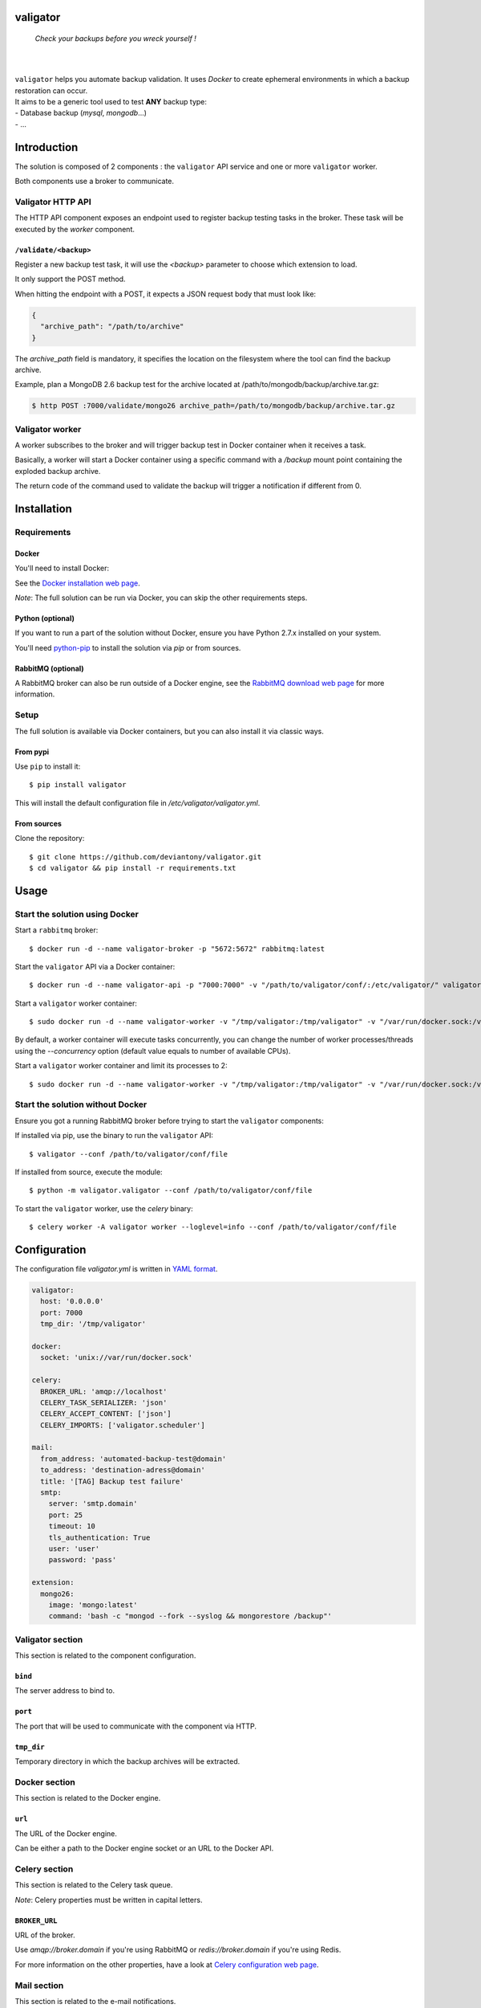 valigator
=========

.. epigraph::
    *Check your backups before you wreck yourself !*

|

.. image:: https://www.quantifiedcode.com/api/v1/project/6b2de325c287407aaf4998cf49c1c09e/badge.svg
  :target: https://www.quantifiedcode.com/app/project/6b2de325c287407aaf4998cf49c1c09e
  :alt: Code issues

|

| ``valigator`` helps you automate backup validation. It uses *Docker* to create ephemeral environments in which a backup restoration can occur.

| It aims to be a generic tool used to test **ANY** backup type:
| - Database backup (*mysql*, *mongodb*...)
| - ...

Introduction
============

The solution is composed of 2 components : the ``valigator`` API service and one or more ``valigator`` worker.

Both components use a broker to communicate.

.. image:: https://www.lucidchart.com/publicSegments/view/8e361ed5-92d4-4100-81a4-874cccfd085d/image.jpeg

Valigator HTTP API
------------------

The HTTP API component exposes an endpoint used to register backup testing tasks in the broker. These task will be executed by the *worker* component.

``/validate/<backup>``
~~~~~~~~~~~~~~~~~~~~~~

Register a new backup test task, it will use the *<backup>* parameter to choose which extension to load.

It only support the POST method.

When hitting the endpoint with a POST, it expects a JSON request body that must look like:

.. code-block:: javascript

    {
      "archive_path": "/path/to/archive"
    }


The *archive_path* field is mandatory, it specifies the location on the filesystem where the tool can find the backup archive.

Example, plan a MongoDB 2.6 backup test for the archive located at /path/to/mongodb/backup/archive.tar.gz:

.. code-block:: bash

  $ http POST :7000/validate/mongo26 archive_path=/path/to/mongodb/backup/archive.tar.gz


Valigator worker
----------------

A worker subscribes to the broker and will trigger backup test in Docker container when it receives a task.

Basically, a worker will start a Docker container using a specific command with a `/backup` mount point containing the exploded backup archive.

The return code of the command used to validate the backup will trigger a notification if different from 0.

Installation
============

Requirements
------------

Docker
~~~~~~

You'll need to install Docker:

See the `Docker installation web page`_.

*Note*: The full solution can be run via Docker, you can skip the other requirements steps.

Python (optional)
~~~~~~~~~~~~~~~~~

If you want to run a part of the solution without Docker, ensure you have Python 2.7.x installed on your system.

You'll need `python-pip`_ to install the solution via `pip` or from sources.

RabbitMQ (optional)
~~~~~~~~~~~~~~~~~~~

A RabbitMQ broker can also be run outside of a Docker engine, see the `RabbitMQ download web page`_ for more information.

Setup
-----

The full solution is available via Docker containers, but you can also install it via classic ways.

From pypi
~~~~~~~~~

Use ``pip`` to install it::

   $ pip install valigator

This will install the default configuration file in */etc/valigator/valigator.yml*.

From sources
~~~~~~~~~~~~

Clone the repository::

  $ git clone https://github.com/deviantony/valigator.git
  $ cd valigator && pip install -r requirements.txt

Usage
=====

Start the solution using Docker
-------------------------------

Start a ``rabbitmq`` broker::

    $ docker run -d --name valigator-broker -p "5672:5672" rabbitmq:latest

Start the ``valigator`` API via a Docker container::

    $ docker run -d --name valigator-api -p "7000:7000" -v "/path/to/valigator/conf/:/etc/valigator/" valigator/valigator:celery /env/bin/python -m valigator.valigator --conf /etc/valigator/valigator.yml

Start a ``valigator`` worker container::

    $ sudo docker run -d --name valigator-worker -v "/tmp/valigator:/tmp/valigator" -v "/var/run/docker.sock:/var/run/docker.sock" -v "/path/to/archives/:/path/to/archives/" -v "/etc/valigator/:/etc/valigator/" valigator/valigator:celery /env/bin/celery -A valigator worker --loglevel=info --conf /etc/valigator/valigator.yml

By default, a worker container will execute tasks concurrently, you can change the number of worker processes/threads using the `--concurrency` option (default value equals to number of available CPUs).

Start a ``valigator`` worker container and limit its processes to 2::

  $ sudo docker run -d --name valigator-worker -v "/tmp/valigator:/tmp/valigator" -v "/var/run/docker.sock:/var/run/docker.sock" -v "/path/to/archives/:/path/to/archives/" -v "/etc/valigator/:/etc/valigator/" valigator/valigator:celery /env/bin/celery -A valigator worker --loglevel=info --conf /etc/valigator/valigator.yml --concurrency 2

Start the solution without Docker
---------------------------------

Ensure you got a running RabbitMQ broker before trying to start the ``valigator`` components:

If installed via pip, use the binary to run the ``valigator`` API::

    $ valigator --conf /path/to/valigator/conf/file

If installed from source, execute the module::

    $ python -m valigator.valigator --conf /path/to/valigator/conf/file

To start the ``valigator`` worker, use the `celery` binary::

    $ celery worker -A valigator worker --loglevel=info --conf /path/to/valigator/conf/file

Configuration
=============

The configuration file *valigator.yml* is written in `YAML format`_.

.. code-block:: yaml

    valigator:
      host: '0.0.0.0'
      port: 7000
      tmp_dir: '/tmp/valigator'

    docker:
      socket: 'unix://var/run/docker.sock'

    celery:
      BROKER_URL: 'amqp://localhost'
      CELERY_TASK_SERIALIZER: 'json'
      CELERY_ACCEPT_CONTENT: ['json']
      CELERY_IMPORTS: ['valigator.scheduler']

    mail:
      from_address: 'automated-backup-test@domain'
      to_address: 'destination-adress@domain'
      title: '[TAG] Backup test failure'
      smtp:
        server: 'smtp.domain'
        port: 25
        timeout: 10
        tls_authentication: True
        user: 'user'
        password: 'pass'

    extension:
      mongo26:
        image: 'mongo:latest'
        command: 'bash -c "mongod --fork --syslog && mongorestore /backup"'


Valigator section
-----------------

This section is related to the component configuration.

``bind``
~~~~~~~~

The server address to bind to.

``port``
~~~~~~~~

The port that will be used to communicate with the component via HTTP.

``tmp_dir``
~~~~~~~~~~~

Temporary directory in which the backup archives will be extracted.

Docker section
--------------

This section is related to the Docker engine.

``url``
~~~~~~~~

The URL of the Docker engine.

Can be either a path to the Docker engine socket or an URL to the Docker API.

Celery section
--------------

This section is related to the Celery task queue.

*Note*: Celery properties must be written in capital letters.

``BROKER_URL``
~~~~~~~~~~~~~~

URL of the broker.

Use `amqp://broker.domain` if you're using RabbitMQ or `redis://broker.domain` if you're using Redis.

For more information on the other properties, have a look at `Celery configuration web page`_.

Mail section
------------

This section is related to the e-mail notifications.

``from_address``
~~~~~~~~~~~~~~~~

Address from which notification e-mail will be sent.

``to_address``
~~~~~~~~~~~~~~

Notification will be sent to this address. Does not support multiple e-mail addresses.

``subject``
~~~~~~~~~~~~~~

Title of the e-mail.


``smtp.server``
~~~~~~~~~~~~~~~

Address of the SMTP server used to send e-mails.

``smtp.port``
~~~~~~~~~~~~~

Port of SMTP server used to send e-mails.

``smtp.timeout``
~~~~~~~~~~~~~~~~

Connection timeout to the SMTP server.

``smtp.tls_authentication``
~~~~~~~~~~~~~~~~~~~~~~~~~~~

Use TLS authentication with the SMTP server.

``smtp.user``
~~~~~~~~~~~~~

If TLS authentication is enabled, use this user to connect to the SMTP server.

``smtp.password``
~~~~~~~~~~~~~~~~~

If TLS authentication is enabled, use this password to connect to the SMTP server.

Extension section
-----------------

This section is related to the Valigator extensions.

See the 'Extensions' chapter below for more information on this section.

Extensions
==========

Valigator is using an extension system that allows you to test your backups using any Docker image.

To register an extension, edit the *valigator.yml* configuration file and add a block under the extension section with two properties: *image* and *command*.

For example, add a section to test backup for MySQL 5.6:

.. code-block:: yaml

    extension:
      mysql56:
        image: 'mysql:5.6'
        command: 'cat /backup/*.sql | mysql -u root'

You'll be able to plan backup tests by sending a POST request to `http://valigator-api.domain:7000/validate/mysql56`.

Reports
=======

A report is sent via e-mail if a worker task fails or if a backup container returns a code != 0.

These will help you diagnose the issue.

Task failure report example:

.. code-block:: text

  Error: task failure

  Task ID: b2105add-5e5f-43ec-8e65-94ddd1b49658

  Archive: /home/tony/tmp/backup_fake.tar.gz

  Docker image: mongo:2.6

  Exception: file could not be opened successfully

  Traceback:
   File "/env/lib/python2.7/site-packages/celery/app/trace.py", line 240, in trace_task
    R = retval = fun(*args, **kwargs)
  File "/env/lib/python2.7/site-packages/celery/app/trace.py", line 438, in __protected_call__
    return self.run(*args, **kwargs)
  File "/app/valigator/scheduler.py", line 25, in validate_backup
    backup_data['workdir'])
  File "/app/valigator/utils.py", line 24, in extract_archive
    tar = tarfile.open(archive_path)
   File "/usr/lib/python2.7/tarfile.py", line 1672, in open
    raise ReadError("file could not be opened successfully")


Backup test failure report example:

.. code-block:: text

  Error: return code != 0

  Archive: /home/tony/tmp/mongodb_backup_java9-as-prod.wit_20151225.tar.gz

  Docker image: mongo:2.6

  Docker container: d78cb5ef29ea1c3c06d176089ec7a36e564419634f921d31a4130f8478f23e69


Limitations
===========

This tool has been tested on the following OSes:

* Ubuntu 14.04

It has been tested against the following Python versions:

* Python 2.7

.. _Docker installation web page: https://docs.docker.com/engine/installation/
.. _python-pip: https://pip.pypa.io/en/stable/installing/
.. _RabbitMQ download web page: https://www.rabbitmq.com/download.html
.. _Celery configuration web page: http://docs.celeryproject.org/en/latest/configuration.html
.. _YAML format: https://en.wikipedia.org/wiki/YAML
